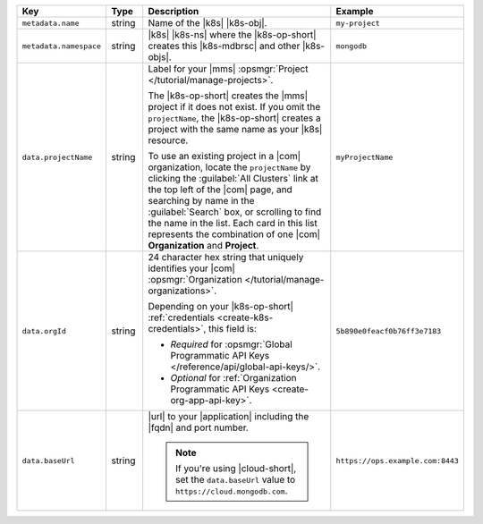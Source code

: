 .. list-table::
   :widths: 20 10 50 20
   :header-rows: 1

   * - Key
     - Type
     - Description
     - Example

   * - ``metadata.name``
     - string
     - Name of the |k8s| |k8s-obj|.

       .. include:: /includes/fact-resource-name-char-limit.rst

       .. seealso::

          - |k8s| documentation on `names <https://kubernetes.io/docs/concepts/overview/working-with-objects/names/>`__.
            This name must follow :rfc:`RFC1123 <1123>` naming
            conventions, using only lowercase alphanumeric
            characters, ``-`` or ``.``, and must start and end with an
            alphanumeric character.

     - ``my-project``

   * - ``metadata.namespace``
     - string
     - |k8s| |k8s-ns| where the |k8s-op-short| creates this
       |k8s-mdbrsc| and other |k8s-objs|.

     - ``mongodb``

   * - ``data.projectName``
     - string
     - Label for your |mms|
       :opsmgr:`Project </tutorial/manage-projects>`.

       The |k8s-op-short| creates the |mms| project if it does
       not exist. If you omit the ``projectName``, the |k8s-op-short|
       creates a project with the same name as your
       |k8s| resource.

       To use an existing project in a |com|
       organization, locate
       the ``projectName`` by clicking the :guilabel:`All Clusters`
       link at the top left of the |com| page, and
       searching by name in the :guilabel:`Search`
       box, or scrolling to find the name in the list.
       Each card in this list represents the
       combination of one |com| **Organization** and **Project**.

     - ``myProjectName``

   * - ``data.orgId``
     - string
     - 24 character hex string that uniquely
       identifies your
       |com| :opsmgr:`Organization </tutorial/manage-organizations>`.

       .. include:: /includes/admonitions/note-k8s-supported-in-om4.rst

       Depending on your |k8s-op-short| :ref:`credentials
       <create-k8s-credentials>`, this field is:

       - *Required* for :opsmgr:`Global Programmatic API Keys </reference/api/global-api-keys/>`.
       - *Optional* for :ref:`Organization Programmatic API Keys <create-org-app-api-key>`.

       .. tabs::
          
          .. tab:: Global API Keys
             :tabid: global

             You must specify an :ref:`existing Organization
             <create-organization>`.

             .. include:: /includes/steps/find-org-id.rst

          .. tab:: Organization API Keys
             :tabid: org
       
             If specified, the |k8s-op-short| links to the organization.
             
             To find the ``orgID`` of your organization:

             .. include:: /includes/steps/find-org-id.rst

             If omitted, |onprem| creates an organization called
             ``projectName`` that contains a project also called
             ``projectName``.

             You must have the :authrole:`Organization Project Creator`
             role to create a new project within an existing
             |com| organization.
              
     - ``5b890e0feacf0b76ff3e7183``

   * - ``data.baseUrl``
     - string
     - |url| to your |application| including the |fqdn| and port
       number.

       .. include:: /includes/admonitions/data-url-config-map-external-dbs.rst

       .. note::

          If you're using |cloud-short|, set the ``data.baseUrl`` value
          to ``https://cloud.mongodb.com``.

     - ``https://ops.example.com:8443``
